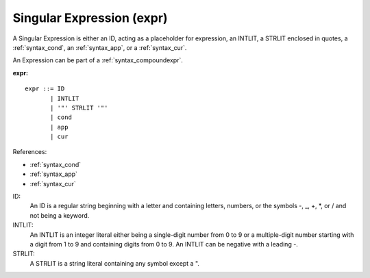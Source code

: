 .. _syntax_expr:

Singular Expression (expr)
==========================

A Singular Expression is either an ID, acting as a placeholder for expression,
an INTLIT, a STRLIT enclosed in quotes, a :ref:`syntax_cond`, an
:ref:`syntax_app`, or a :ref:`syntax_cur`.

An Expression can be part of a :ref:`syntax_compoundexpr`.

**expr:**

.. image:: img/expr.png

::

    expr ::= ID
           | INTLIT
           | '"' STRLIT '"'
           | cond
           | app
           | cur
    
References:

- :ref:`syntax_cond`
- :ref:`syntax_app`
- :ref:`syntax_cur`

ID:
   An ID is a regular string beginning with a letter and containing letters,
   numbers, or the symbols -, _, +, \*, or / and not being a keyword.
   
INTLIT:
   An INTLIT is an integer literal either being a single-digit number from 0 to
   9 or a multiple-digit number starting with a digit from 1 to 9 and containing
   digits from 0 to 9. An INTLIT can be negative with a leading -.
   
STRLIT:
   A STRLIT is a string literal containing any symbol except a ".


